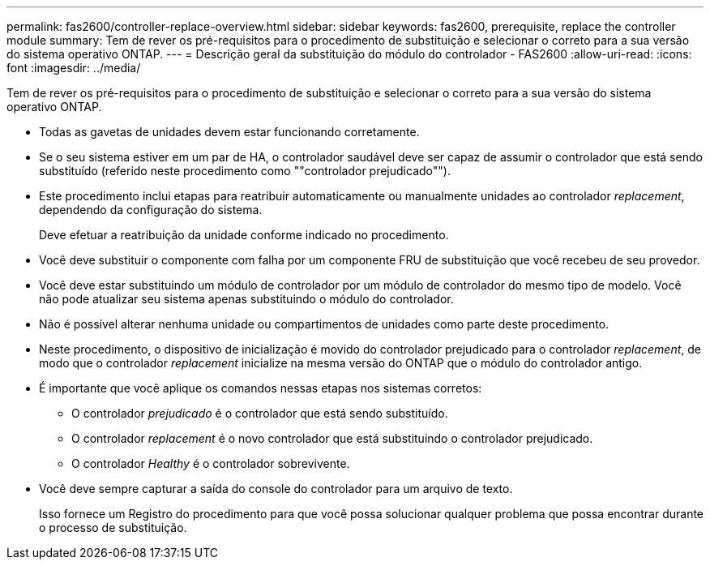 ---
permalink: fas2600/controller-replace-overview.html 
sidebar: sidebar 
keywords: fas2600, prerequisite, replace the controller module 
summary: Tem de rever os pré-requisitos para o procedimento de substituição e selecionar o correto para a sua versão do sistema operativo ONTAP. 
---
= Descrição geral da substituição do módulo do controlador - FAS2600
:allow-uri-read: 
:icons: font
:imagesdir: ../media/


[role="lead"]
Tem de rever os pré-requisitos para o procedimento de substituição e selecionar o correto para a sua versão do sistema operativo ONTAP.

* Todas as gavetas de unidades devem estar funcionando corretamente.
* Se o seu sistema estiver em um par de HA, o controlador saudável deve ser capaz de assumir o controlador que está sendo substituído (referido neste procedimento como ""controlador prejudicado"").
* Este procedimento inclui etapas para reatribuir automaticamente ou manualmente unidades ao controlador _replacement_, dependendo da configuração do sistema.
+
Deve efetuar a reatribuição da unidade conforme indicado no procedimento.

* Você deve substituir o componente com falha por um componente FRU de substituição que você recebeu de seu provedor.
* Você deve estar substituindo um módulo de controlador por um módulo de controlador do mesmo tipo de modelo. Você não pode atualizar seu sistema apenas substituindo o módulo do controlador.
* Não é possível alterar nenhuma unidade ou compartimentos de unidades como parte deste procedimento.
* Neste procedimento, o dispositivo de inicialização é movido do controlador prejudicado para o controlador _replacement_, de modo que o controlador _replacement_ inicialize na mesma versão do ONTAP que o módulo do controlador antigo.
* É importante que você aplique os comandos nessas etapas nos sistemas corretos:
+
** O controlador _prejudicado_ é o controlador que está sendo substituído.
** O controlador _replacement_ é o novo controlador que está substituindo o controlador prejudicado.
** O controlador _Healthy_ é o controlador sobrevivente.


* Você deve sempre capturar a saída do console do controlador para um arquivo de texto.
+
Isso fornece um Registro do procedimento para que você possa solucionar qualquer problema que possa encontrar durante o processo de substituição.


